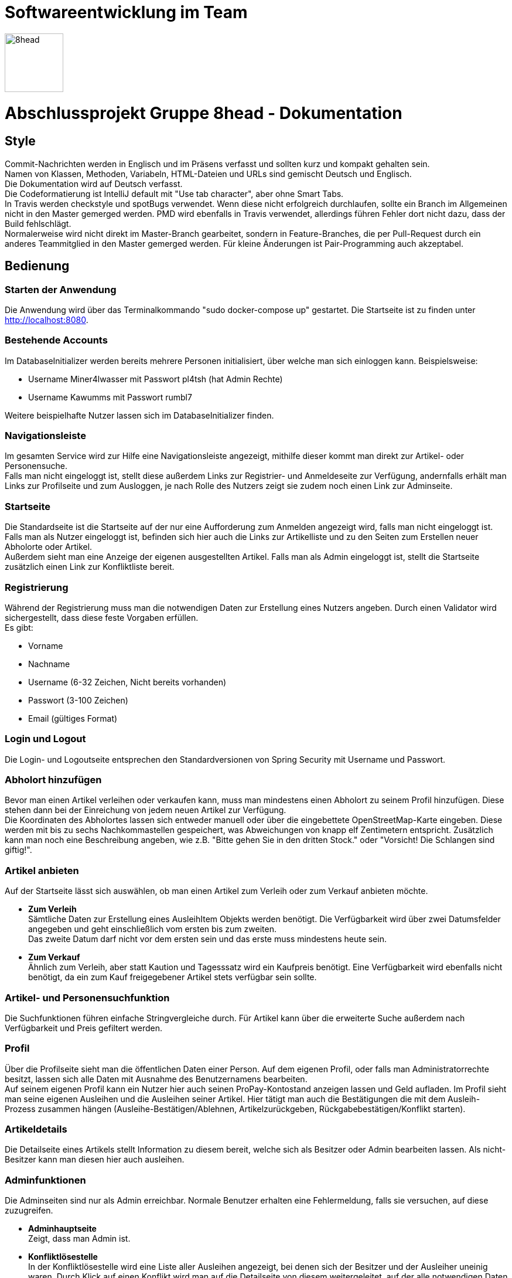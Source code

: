 = Softwareentwicklung im Team

image::/src/main/resources/static/img/8head.jpg[width=100,float=right]

= Abschlussprojekt Gruppe 8head - Dokumentation

== Style

Commit-Nachrichten werden in Englisch und im Präsens verfasst und sollten kurz und kompakt gehalten sein. +
Namen von Klassen, Methoden, Variabeln, HTML-Dateien und URLs sind gemischt Deutsch und Englisch. +
Die Dokumentation wird auf Deutsch verfasst. +
Die Codeformatierung ist IntelliJ default mit "Use tab character", aber ohne Smart Tabs. +
In Travis werden checkstyle und spotBugs verwendet. Wenn diese nicht erfolgreich durchlaufen, sollte
ein Branch im Allgemeinen nicht in den Master gemerged werden. PMD wird ebenfalls in Travis verwendet, allerdings führen
Fehler dort nicht dazu, dass der Build fehlschlägt. +
Normalerweise wird nicht direkt im Master-Branch gearbeitet, sondern in Feature-Branches, die
per Pull-Request durch ein anderes Teammitglied in den Master gemerged werden. Für kleine Änderungen
ist Pair-Programming auch akzeptabel.


== Bedienung

=== Starten der Anwendung
Die Anwendung wird über das Terminalkommando "sudo docker-compose up" gestartet.
Die Startseite ist zu finden unter http://localhost:8080.

=== Bestehende Accounts
Im DatabaseInitializer werden bereits mehrere Personen initialisiert,
über welche man sich einloggen kann. Beispielsweise:

* Username Miner4lwasser mit Passwort pl4tsh (hat Admin Rechte)
* Username Kawumms mit Passwort rumbl7

Weitere beispielhafte Nutzer lassen sich im DatabaseInitializer finden.

=== Navigationsleiste
Im gesamten Service wird zur Hilfe eine Navigationsleiste angezeigt, mithilfe dieser
kommt man direkt zur Artikel- oder Personensuche. +
Falls man nicht eingeloggt ist, stellt diese außerdem Links zur Registrier- und
Anmeldeseite zur Verfügung, andernfalls erhält man Links zur Profilseite und zum Ausloggen,
je nach Rolle des Nutzers zeigt sie zudem noch einen Link zur Adminseite.

=== Startseite
Die Standardseite ist die Startseite auf der nur eine Aufforderung zum
Anmelden angezeigt wird, falls man nicht eingeloggt ist. +
Falls man als Nutzer eingeloggt ist, befinden sich hier auch die Links zur
Artikelliste und zu den Seiten zum Erstellen neuer Abholorte oder Artikel. +
Außerdem sieht man eine Anzeige der eigenen ausgestellten Artikel.
Falls man als Admin eingeloggt ist, stellt die Startseite zusätzlich einen Link zur Konfliktliste
bereit.

=== Registrierung
Während der Registrierung muss man die notwendigen Daten zur Erstellung eines Nutzers angeben.
Durch einen Validator wird sichergestellt, dass diese feste Vorgaben erfüllen. +
Es gibt:

* Vorname
* Nachname
* Username (6-32 Zeichen, Nicht bereits vorhanden)
* Passwort (3-100 Zeichen)
* Email (gültiges Format)

=== Login und Logout
Die Login- und Logoutseite entsprechen den Standardversionen von Spring Security mit Username und Passwort.

=== Abholort hinzufügen
Bevor man einen Artikel verleihen oder verkaufen kann, muss man mindestens einen Abholort zu seinem
Profil hinzufügen. Diese stehen dann bei der Einreichung von jedem neuen Artikel zur Verfügung. +
Die Koordinaten des Abholortes lassen sich entweder manuell oder über
die eingebettete OpenStreetMap-Karte eingeben. Diese werden mit bis zu sechs Nachkommastellen
gespeichert, was Abweichungen von knapp elf Zentimetern entspricht.
Zusätzlich kann man noch eine Beschreibung angeben, wie z.B.
"Bitte gehen Sie in den dritten Stock." oder
"Vorsicht! Die Schlangen sind giftig!".

=== Artikel anbieten
Auf der Startseite lässt sich auswählen, ob man einen Artikel zum Verleih oder zum Verkauf
anbieten möchte.

* *Zum Verleih* +
Sämtliche Daten zur Erstellung eines AusleihItem Objekts werden benötigt. Die Verfügbarkeit
wird über zwei Datumsfelder angegeben und geht einschließlich vom ersten bis zum zweiten. +
Das zweite Datum darf nicht vor dem ersten sein und das erste muss mindestens heute sein.

* *Zum Verkauf* +
Ähnlich zum Verleih, aber statt Kaution und Tagesssatz wird ein Kaufpreis benötigt.
Eine Verfügbarkeit wird ebenfalls nicht benötigt, da ein zum Kauf freigegebener Artikel stets
verfügbar sein sollte.

=== Artikel- und Personensuchfunktion
Die Suchfunktionen führen einfache Stringvergleiche durch. Für Artikel kann über die erweiterte Suche
außerdem nach Verfügbarkeit und Preis gefiltert werden.

=== Profil
Über die Profilseite sieht man die öffentlichen Daten einer Person. Auf dem eigenen Profil, oder
falls man Administratorrechte besitzt, lassen sich alle Daten mit Ausnahme des Benutzernamens bearbeiten. +
Auf seinem eigenen Profil kann ein Nutzer hier auch seinen ProPay-Kontostand anzeigen lassen und Geld aufladen.
Im Profil sieht man seine eigenen Ausleihen und die Ausleihen seiner Artikel.
Hier tätigt man auch die Bestätigungen die mit dem Ausleih-Prozess
zusammen hängen (Ausleihe-Bestätigen/Ablehnen, Artikelzurückgeben,
Rückgabebestätigen/Konflikt starten).

=== Artikeldetails
Die Detailseite eines Artikels stellt Information zu diesem bereit, welche sich als Besitzer oder
Admin bearbeiten lassen.
Als nicht-Besitzer kann man diesen hier auch ausleihen.

=== Adminfunktionen
Die Adminseiten sind nur als Admin erreichbar. Normale Benutzer erhalten eine Fehlermeldung, falls sie versuchen, auf
diese zuzugreifen.

* *Adminhauptseite* +
Zeigt, dass man Admin ist.

* *Konfliktlösestelle* +
In der Konfliktlösestelle wird eine Liste aller Ausleihen angezeigt, bei denen sich der Besitzer
und der Ausleiher uneinig waren. Durch Klick auf einen Konflikt wird man auf die Detailseite
von diesem weitergeleitet, auf der alle notwendigen Daten für diesen Konflikt bereitgestellt werden
und der Admin diesen zugunsten des Besitzers oder des Ausleihers auflösen kann. +
Die Kommunikation findet außerhalb der Anwendung via E-Mail statt, wonach der Administrator eine Entscheidung
treffen kann.


== Implementierung der Verkaufsoption

Um das Design den neuen Vorgaben unseres gutmütigen Chefs anzupassen haben wir
uns entschieden, die Itemklasse (welche einen angebotenen Artikel repräsentiert)
als eine Oberklasse für die Klassen AusleihItem und KaufItem zu verwenden. Die erste
wird für Artikel verwendet die zum Ausleihen angeboten werden, die andere für Artikel
die verkauft werden. Um diese Klassen zu verarbeiten, wurden weitere Klassen und HTML-Dateien
in zwei Dateien aufgeteilt, in denen jeweils mit Kauf- oder Verleihlogik umgegangen wird.


== Datenbank

=== Implementierung

Während der Entwicklung wurde zum schnellen und einfachen Testen
eine H2 Datenbank verwendet, vor der Abgabe wurde auf Postgres
gewechselt. Zur Implementierung wird Hibernate verwendet.

=== Schema

image::/Dokumentationsbilder/DatabaseDiagramm.png[float=right]

In der Übersetzung des Schemas in Hibernate wurden Kompromisse
eingangen. Anstatt Foreign-Keys speichern Objekte Referenzen
auf die Klassen mit denen sie verbunden sind. Außerdem
sind alle Beziehungen bidirektional, um den Zugriff beidseitig
zu vereinfachen. AusleihItem und KaufItem erben eigentlich
noch von einer Item-Klasse, was sich im SQL-Diagramm nicht
darstellen ließ.